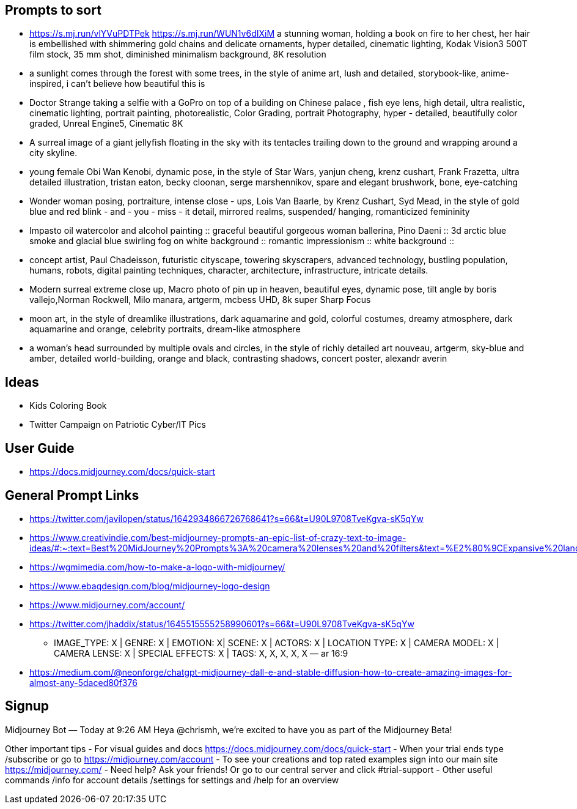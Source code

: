 == Prompts to sort

* <https://s.mj.run/vlYVuPDTPek> <https://s.mj.run/WUN1v6dIXiM> a stunning woman, holding a book on fire to her chest, her hair is embellished with shimmering gold chains and delicate ornaments, hyper detailed, cinematic lighting, Kodak Vision3 500T film stock, 35 mm shot, diminished minimalism background, 8K resolution
* a sunlight comes through the forest with some trees, in the style of anime art, lush and detailed, storybook-like, anime-inspired, i can't believe how beautiful this is
* Doctor Strange taking a selfie with a GoPro on top of a building on Chinese palace , fish eye lens, high detail, ultra realistic, cinematic lighting, portrait painting, photorealistic, Color Grading, portrait Photography, hyper - detailed, beautifully color graded, Unreal Engine5, Cinematic 8K
* A surreal image of a giant jellyfish floating in the sky with its tentacles trailing down to the ground and wrapping around a city skyline.
* young female Obi Wan Kenobi, dynamic pose, in the style of Star Wars, yanjun cheng, krenz cushart, Frank Frazetta, ultra detailed illustration, tristan eaton, becky cloonan, serge marshennikov, spare and elegant brushwork, bone, eye-catching
* Wonder woman posing, portraiture, intense close - ups, Lois Van Baarle, by Krenz Cushart, Syd Mead, in the style of gold blue and red blink - and - you - miss - it detail, mirrored realms, suspended/ hanging, romanticized femininity
* Impasto oil watercolor and alcohol painting :: graceful beautiful gorgeous woman ballerina, Pino Daeni :: 3d arctic blue smoke and glacial blue swirling fog on white background :: romantic impressionism :: white background ::
* concept artist, Paul Chadeisson, futuristic cityscape, towering skyscrapers, advanced technology, bustling population, humans, robots, digital painting techniques, character, architecture, infrastructure, intricate details.
* Modern surreal extreme close up, Macro photo of pin up in heaven, beautiful eyes, dynamic pose, tilt angle by boris vallejo,Norman Rockwell, Milo manara, artgerm, mcbess UHD, 8k super Sharp Focus
* moon art, in the style of dreamlike illustrations, dark aquamarine and gold, colorful costumes, dreamy atmosphere, dark aquamarine and orange, celebrity portraits, dream-like atmosphere
* a woman’s head surrounded by multiple ovals and circles, in the style of richly detailed art nouveau, artgerm, sky-blue and amber, detailed world-building, orange and black, contrasting shadows, concert poster, alexandr averin

== Ideas

* Kids Coloring Book
* Twitter Campaign on Patriotic Cyber/IT Pics

== User Guide

* https://docs.midjourney.com/docs/quick-start

== General Prompt Links

* https://twitter.com/javilopen/status/1642934866726768641?s=66&t=U90L9708TveKgva-sK5qYw
* https://www.creativindie.com/best-midjourney-prompts-an-epic-list-of-crazy-text-to-image-ideas/#:~:text=Best%20MidJourney%20Prompts%3A%20camera%20lenses%20and%20filters&text=%E2%80%9CExpansive%20landscapes%2C%E2%80%9D%20%E2%80%9CSweeping,Including%20more%20of%20the%20scene.%E2%80%9D
* https://wgmimedia.com/how-to-make-a-logo-with-midjourney/
* https://www.ebaqdesign.com/blog/midjourney-logo-design
* https://www.midjourney.com/account/
* https://twitter.com/jhaddix/status/1645515555258990601?s=66&t=U90L9708TveKgva-sK5qYw
** IMAGE_TYPE: X | GENRE: X | EMOTION: X| SCENE: X | ACTORS: X | LOCATION TYPE: X | CAMERA MODEL: X | CAMERA LENSE: X | SPECIAL EFFECTS: X | TAGS: X, X, X, X, X — ar 16:9
* https://medium.com/@neonforge/chatgpt-midjourney-dall-e-and-stable-diffusion-how-to-create-amazing-images-for-almost-any-5daced80f376

== Signup

====
Midjourney Bot
 — Today at 9:26 AM
Heya @chrismh, we're excited to have you as part of the Midjourney Beta!

Other important tips
- For visual guides and docs  https://docs.midjourney.com/docs/quick-start
- When your trial ends type /subscribe or go to https://midjourney.com/account
- To see your creations and top rated examples sign into our main site https://midjourney.com/
- Need help? Ask your friends! Or go to our central server and click #trial-support
- Other useful commands /info for account details /settings for settings and /help for an overview
====
